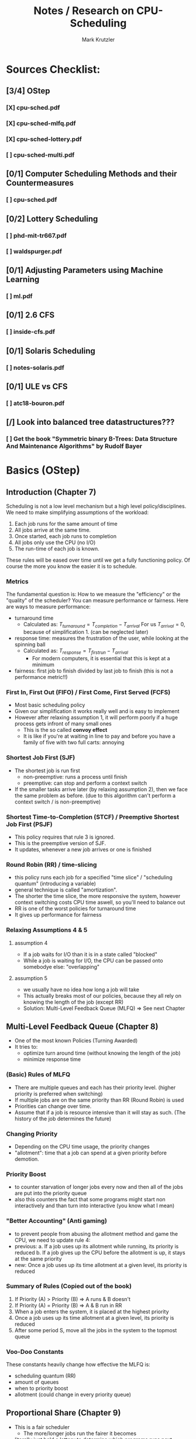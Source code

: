 #+TITLE: Notes / Research on CPU-Scheduling
#+AUTHOR: Mark Krutzler

* Sources Checklist:
** [3/4] OStep
*** [X] cpu-sched.pdf
*** [X] cpu-sched-mlfq.pdf
*** [X] cpu-sched-lottery.pdf
*** [ ] cpu-sched-multi.pdf
** [0/1] Computer Scheduling Methods and their Countermeasures
*** [ ] cpu-sched.pdf
** [0/2] Lottery Scheduling
*** [ ] phd-mit-tr667.pdf
*** [ ] waldspurger.pdf
** [0/1] Adjusting Parameters using Machine Learning
*** [ ] ml.pdf
** [0/1] 2.6 CFS
*** [ ] inside-cfs.pdf
** [0/1] Solaris Scheduling
*** [ ]  notes-solaris.pdf
** [0/1] ULE vs CFS
*** [ ] atc18-bouron.pdf
** [/] Look into balanced tree datastructures???
*** [ ] Get the book "Symmetric binary B-Trees: Data Structure And Maintenance Algorithms" by Rudolf Bayer
* Basics (OStep)
** Introduction (Chapter 7)
Scheduling is not a low level mechanism but a high level policy/disciplines.
We need to make simplifying assumptions of the workload:
1. Each job runs for the same amount of time
2. All jobs arrive at the same time.
3. Once started, each job runs to completion
4. All jobs only use the CPU (no I/O)
5. The run-time of each job is known.
These rules will be eased over time until we get a fully functioning policy.
Of course the more you know the easier it is to schedule.
*** Metrics
The fundamental question is: How to we measure the "efficiency" or the "quality" of the scheduler?
You can measure performance or fairness. Here are ways to measure performance:
- turnaround time
  - Calculated as:
    $T_{turnaround} = T_{completion} - T_{arrival}$
    For us $T_{arrival} = 0$, because of simplification 1. (can be neglected later)
- response time: measures the frustration of the user, while looking at the spinning ball
  - Calculated as:
    $T_{response} = T_{firstrun} - T_{arrival}$
    - For modern computers, it is essential that this is kept at a minimum
- fairness: first job to finish divided by last job to finish (this is not a performance metric!!)
*** First In, First Out (FIFO) / First Come, First Served (FCFS)
- Most basic scheduling policy
- Given our simplification it works really well and is easy to implement
- However after relaxing assumption 1, it will perform poorly if a huge process gets infront of many small ones
  - This is the so called *convoy effect*
  - It is like if you're at waiting in line to pay and before you have a family of five with two full carts: annoying
*** Shortest Job First (SJF)
- The shortest job is run first
  - non-preemptive: runs a process until finish
  - preemptive: can stop and perform a context switch
- If the smaller tasks arrive later (by relaxing assumption 2), then we face the same problem as before. (due to this algorithm can't perform a context switch / is non-preemptive)
*** Shortest Time-to-Completion (STCF) / Preemptive Shortest Job First (PSJF)
- This policy requires that rule 3 is ignored.
- This is the preemptive version of SJF.
- It updates, whenever a new job arrives or one is finished
*** Round Robin (RR) / time-slicing
- this policy runs each job for a specified "time slice" / "scheduling quantum" (introducing a variable)
- general technique is called "amortization".
- The shorter the time slice, the more responsive the system, however context switching costs CPU time aswell, so you'll need to balance out
- RR is one of the worst policies for turnaround time
- It gives up performance for fairness
*** Relaxing Assumptions 4 & 5
**** assumption 4
- If a job waits for I/O than it is in a state called "blocked"
- While a job is waiting for I/O, the CPU can be passed onto somebodye else: "overlapping"
**** assumption 5
- we usually have no idea how long a job will take
- This actually breaks most of our policies, because they all rely on knowing the length of the job (except RR)
- Solution: Multi-Level Feedback Queue (MLFQ) $\Rightarrow$ See next Chapter
** Multi-Level Feedback Queue (Chapter 8)
- One of the most known Policies (Turning Awarded)
- It tries to:
  - optimize turn around time (without knowing the length of the job)
  - minimize response time
*** (Basic) Rules of MLFQ
- There are multiple queues and each has their priority level. (higher priority is preferred when switching)
- If multiple jobs are on the same priority than RR (Round Robin) is used
- Priorities can change over time.
- Assume that if a job is resource intensive than it will stay as such. (The history of the job determines the future)
*** Changing Priority
- Depending on the CPU time usage, the priority changes
- "allotment": time that a job can spend at a given priority before demotion.
*** Priority Boost
- to counter starvation of longer jobs every now and then all of the jobs are put into the priority queue
- also this counters the fact that some programs might start non interactively and than turn into interactive (you know what I mean)
*** "Better Accounting" (Anti gaming)
- to prevent people from abusing the allotment method and game the CPU, we need to update rule 4:
- previous:
  a. If a job uses up its allotment while running, its priority is reduced
  b. If a job gives up the CPU before the allotment is up, it stays at the same priority
- new:
  Once a job uses up its time allotment at a given level, its priority is reduced
*** Summary of Rules (Copied out of the book)
1. If Priority (A) > Priority (B) $\Rightarrow$ A runs & B doesn't
2. If Priority (A) = Priority (B) $\Rightarrow$ A & B run in RR
3. When a job enters the system, it is placed at the highest priority
4. Once a job uses up its time allotment at a given level, its priority is reduced
5. After some period S, move all the jobs in the system to the topmost queue
*** Voo-Doo Constants
These constants heavily change how effective the MLFQ is:
- scheduling quantum (RR)
- amount of queues
- when to priority boost
- allotment (could change in every priority queue)
** Proportional Share (Chapter 9)
- This is a fair scheduler
  - The more/longer jobs run the fairer it becomes
- literally just hold a lottery to determine which programs runs next
- "tickets" represent the share of a resource that a process should recieve = it is like a currency
  - the more tickets you hold, the higher the chance that you have a winning one
  - every time slice a new ticket is picked out as the winning ticket
  - more generally tickets can represent the share of something.
- the tickets are handed out to the user, who than can allocate among their jobs
  - the user can use their "own" tickets which will be converted into the global currency
- ticket transfer can be used to boost a process
  - think server / client => client give server their tickets, so that the server has a higher global share
- ?? in a trusted environment you could also inflate your own tickets to boost you own CPU time
*** Advantages of using randomness
- no strange corner-case behaviors
- lightweight
- if the randomizing algorithm is quick than the speed is quick
  - faster algorithms tend to be more like pseudo-random
*** Implementation
**** requirements:
- random number generator
- data structure (to track the processes of the system)
- amount of total number of tickets
**** sample code (copied):
#+begin_src c
// counter: used to track if we’ve found the winner yet
int counter = 0;

// winner: call some random number generator to
//         get a value >= 0 and <= (totaltickets - 1)
int winner = getrandom(0, totaltickets);

// current: use this to walk through the list of jobs
node_t *current = head;
while (current) {
    counter = counter + current->tickets;
    if (counter > winner)
        break; // found the winner
    current = current->next;
}
// ’current’ is the winner: schedule it...
#+end_src
*** Assigning tickets
- Remains open for now
*** Stride Scheduling
- it is a deterministic fair-share scheduler
  - while lottery scheduling achieves the proportions with probability (can be off), stride scheduling gets it right each time.
  - PROBLEM: you can't have a new job entering, because it will monopolize the CPU (due to low pass value)
- bit tricky to understand: there is another article about it that I'll later read (under heading Lottery Scheduling)
- how it works:
  - each process has a stride to begin with (the more tickets the smaller the stride)
  - each time the process runs, it's counter (called "pass") get incremented by the value of the stride
    - this is tracking its global progress
  - scheduler schedules according to the pass and the stride
    - pick the lowest pass
**** pseudo-implementation (code copied)
#+begin_src c
current = remove_min(queue); // pick client with min pass
schedule(current); // run for quantum
current->pass += current->stride; // update pass using stride
insert(queue, current); // return current to queue
#+end_src
*** Sidequest: Linux Completely Fair Scheduler (CFS)
- will talk about it later as well
- every process has a counter called "vruntime"
  - as they run it increases
  - the process with the lowest "vruntime" is next
    - PROBLEM: while waiting / in I/O the process vruntime is not increased: after coming back alive, it'll monopolize the CPU
    - SOLUTION: Once a process wakes up, it will take the lowest amount of vruntime
    - PROBLEM: short sleep will make it less fair for you for you
- the switching is controlled through parameters:
  - sched_latency: dynamic time slice (is calculated), typically 48ms divided by n number of processes
  - sched_latency basicly determines the maximal time frame until each process has run atleast once (if not controlled for minimun time slice)
- There is also a minimal time slice:
  - min_granularity (set to usually 6ms) ensures that each process runs atleast a certain amount of time switching
    - else the context switch would be too expensive
    - with this the scheduler becomes less fair, when only looking at the sched_latency, however it is a good tradeoff
- CFS utilizes the periodic timer interrupt. This means every 1ms it can wake up and determine what to do next
**** Niceness (Priority setting)
- priority setting is done through the "nice" level
  - default: 0 (min: +19, max: -20)
  - the level will be mapped to a "weight" according to a premade table
    - this will keep the proportianility
      meaning: if you have a difference of 5 levels between two jobs, than the ratio of sharing stays the same
  - The time slice is calculated as followed:
    $$timeslice_k = \frac{weight_k}{\sum_{i=0}^{n-1} weight_i} * schedlatency$$
    - here n is the amount of processes
  - new vruntime is also calculated according to the niceness:
    $$vruntime_i = vruntime_i + \frac{weight_0}{weight_i}*runtime_i$$
**** Efficiency of CFS (Red-Black Trees)
- a scheduler has to make decisions as quickly as possible (this should hopefully be scaleable)
- only runnable processes are kept here
  (removed while waiting for I/O)
- efficiency should be logarithmic (what does that mean?)
- how does it even work?
* Computer Scheduling Methods and their Countermeasures
* Lottery Scheduling
* Adjusting Parameters using Machine Learning
* Examples
** Linux 2.6 Fair Scheduler
** Solaris Scheduling
** Ule vs Cfs
